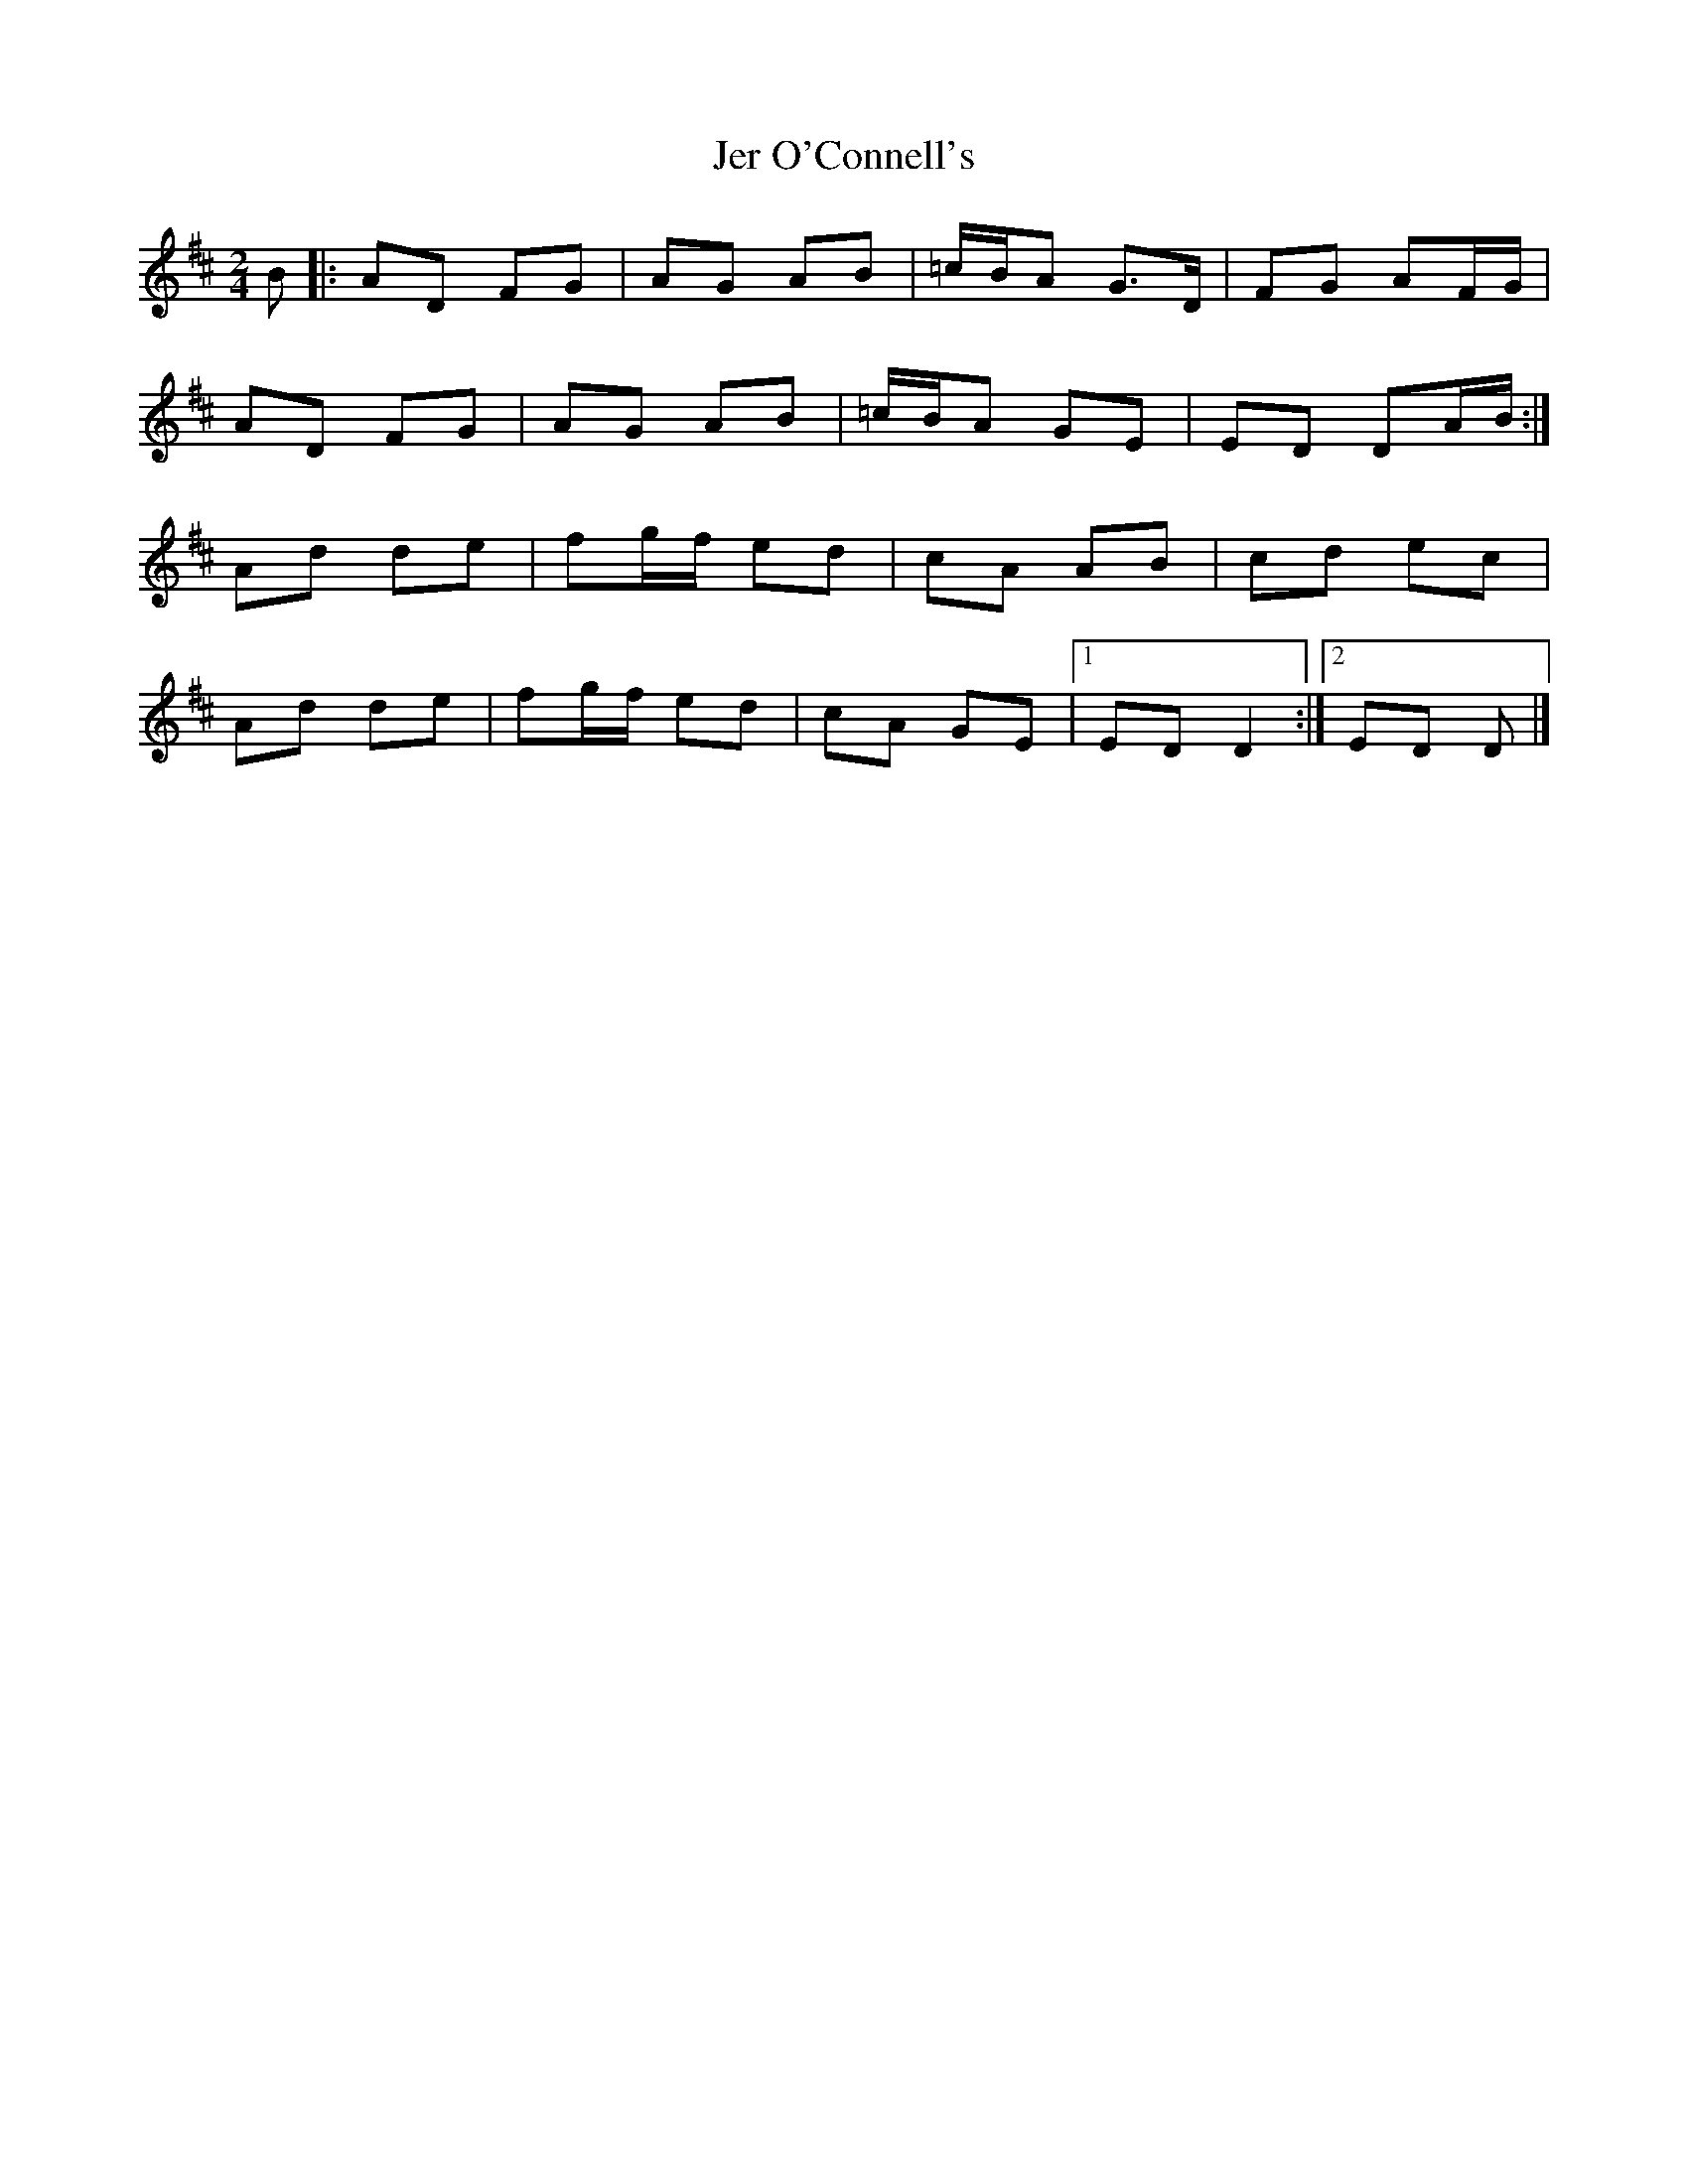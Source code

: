 X: 2
T: Jer O'Connell's
Z: ceolachan
S: https://thesession.org/tunes/4363#setting17042
R: polka
M: 2/4
L: 1/8
K: Dmaj
B |:AD FG | AG AB | =c/B/A G>D | FG AF/G/ |
AD FG | AG AB | =c/B/A GE | ED DA/B/ :|
Ad de | fg/f/ ed | cA AB | cd ec |
Ad de | fg/f/ ed | cA GE |[1 ED D2 :|[2 ED D |]
